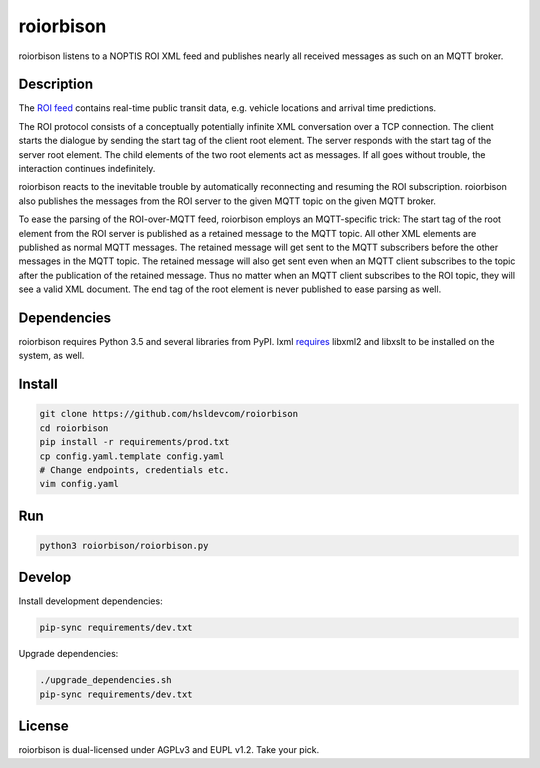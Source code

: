 **********
roiorbison
**********

roiorbison listens to a NOPTIS ROI XML feed and publishes nearly all received messages as such on an MQTT broker.


Description
-----------

The `ROI feed <http://transmodel-cen.eu/?page_id=351>`_ contains real-time public transit data, e.g. vehicle locations and arrival time predictions.

The ROI protocol consists of a conceptually potentially infinite XML conversation over a TCP connection.
The client starts the dialogue by sending the start tag of the client root element.
The server responds with the start tag of the server root element.
The child elements of the two root elements act as messages.
If all goes without trouble, the interaction continues indefinitely.

roiorbison reacts to the inevitable trouble by automatically reconnecting and resuming the ROI subscription.
roiorbison also publishes the messages from the ROI server to the given MQTT topic on the given MQTT broker.

To ease the parsing of the ROI-over-MQTT feed, roiorbison employs an MQTT-specific trick:
The start tag of the root element from the ROI server is published as a retained message to the MQTT topic.
All other XML elements are published as normal MQTT messages.
The retained message will get sent to the MQTT subscribers before the other messages in the MQTT topic.
The retained message will also get sent even when an MQTT client subscribes to the topic after the publication of the retained message.
Thus no matter when an MQTT client subscribes to the ROI topic, they will see a valid XML document.
The end tag of the root element is never published to ease parsing as well.


Dependencies
------------

roiorbison requires Python 3.5 and several libraries from PyPI.
lxml `requires <http://lxml.de/installation.html#requirements>`_ libxml2 and libxslt to be installed on the system, as well.


Install
-------

.. code-block:: sh

  git clone https://github.com/hsldevcom/roiorbison
  cd roiorbison
  pip install -r requirements/prod.txt
  cp config.yaml.template config.yaml
  # Change endpoints, credentials etc.
  vim config.yaml


Run
---

.. code-block:: sh

  python3 roiorbison/roiorbison.py


Develop
-------

Install development dependencies:

.. code-block:: sh

  pip-sync requirements/dev.txt

Upgrade dependencies:

.. code-block:: sh

  ./upgrade_dependencies.sh
  pip-sync requirements/dev.txt


License
-------

roiorbison is dual-licensed under AGPLv3 and EUPL v1.2.
Take your pick.
